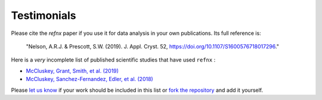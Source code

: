 .. _testimonials:

Testimonials
------------

Please cite the *refnx* paper if you use it for data analysis in your own publications.
Its full reference is:

    "Nelson, A.R.J. & Prescott, S.W. (2019). J. Appl. Cryst. 52, https://doi.org/10.1107/S1600576718017296."

Here is a *very* incomplete list of published scientific studies that have used ``refnx`` :

* `McCluskey, Grant, Smith, et al. (2019) 
  <https://arxiv.org/abs/1901.05514>`_
* `McCluskey, Sanchez-Fernandez, Edler, et al. (2018)
  <https://arxiv.org/abs/1810.07616>`_

Please `let us know <mailto:andyfaff+refnx@gmail.com>`_ if your work should be included
in this list or `fork the repository <https://github.com/refnx/refnx>`_ and add
it yourself.
